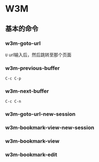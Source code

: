 * W3M

** 基本的命令

*** w3m-goto-url

~U~ url输入后，然后跳转至那个页面

*** w3m-previous-buffer

~C-c C-p~

*** w3m-next-buffer

~C-c C-n~

*** w3m-goto-url-new-session

*** w3m-bookmark-view-new-session

*** w3m-bookmark-view

*** w3m-bookmark-edit
